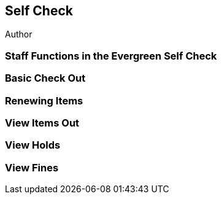 Self Check
----------
Author

Staff Functions in the Evergreen Self Check
~~~~~~~~~~~~~~~~~~~~~~~~~~~~~~~~~~~~~~~~~~~

Basic Check Out
~~~~~~~~~~~~~~~

Renewing Items
~~~~~~~~~~~~~~

View Items Out
~~~~~~~~~~~~~~

View Holds
~~~~~~~~~~

View Fines
~~~~~~~~~~



